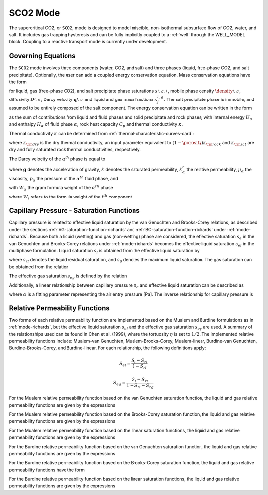.. _mode-sco2:

SCO2 Mode
------------

The supercritical CO2, or ``SCO2``, mode is designed to model miscible, non-isothermal
subsurface flow of CO2, water, and salt. It includes gas trapping hysteresis and can be
fully implicitly coupled to a :ref:`well` through the WELL_MODEL block. Coupling to a
reactive transport mode is currently under development.

Governing Equations
~~~~~~~~~~~~~~~~~~~

The ``SCO2`` mode involves three components (water, CO2, and salt) and three phases
(liquid, free-phase CO2, and salt precipitate). Optionally, the user can add
a coupled energy conservation equation. Mass conservation equations have the form

.. math::
   :label: mass-conservation-sco2

   \frac{{{\partial}}}{{{\partial}}t} \porosity \sum_{{{\alpha}}=l,\,g,\,s} \Big(s_{\alpha}^{} \density_{\alpha}^{} x_j^{\alpha} \Big) + {\boldsymbol{\nabla}}\cdot\Big({\boldsymbol{q}}_l^{} \density_l^{} x_j^l + {\boldsymbol{q}}_g \density_g^{} x_j^g -\porosity \saturation_l^{} D_l^{} \density_l^{} {\boldsymbol{\nabla}}x_j^l -\porosity \saturation_g^{} D_g^{} \density_g^{} {\boldsymbol{\nabla}}x_j^g \Big) = Q_j^{},

for liquid, gas (free-phase CO2), and salt precipitate phase saturations :math:`s_{l,\,g,\,i}^{}`,
mobile phase density :math:`\density_{l,\,g}^{}`, diffusivity :math:`D_{l,\,g}^{}`,
Darcy velocity :math:`{\boldsymbol{q}}_{l,\,g}^{}` and liquid and gas mass
fractions :math:`x_j^{l,\,g}`. The salt precipitate phase is immobile, and
assumed to be entirely composed of the salt component. The energy
conservation equation can be written in the form

.. math::
   :label: energy-conservation-sco2

   \sum_{{{\alpha}}=l,\,g,\,s}\left\{\frac{{{\partial}}}{{{\partial}}t} \big(\porosity \saturation_{{\alpha}}\density_{{\alpha}}U_{{\alpha}}\big) + {\boldsymbol{\nabla}}\cdot\big({\boldsymbol{q}}_{{\alpha}}\density_{{\alpha}}H_{{\alpha}}\big) \right\} + \frac{{{\partial}}}{{{\partial}}t}\big( (1-\porosity)\density_r C_p T \big) - {\boldsymbol{\nabla}}\cdot (\kappa{\boldsymbol{\nabla}}T) = Q,

as the sum of contributions from liquid and fluid phases and solid precipitate
and rock phases; with internal energy :math:`U_{{\alpha}}` and enthalpy
:math:`H_{{\alpha}}` of fluid phase :math:`{{\alpha}}`, rock heat
capacity :math:`C_p` and thermal conductivity :math:`\kappa`.

Thermal conductivity :math:`\kappa` can be determined from :ref:`thermal-characteristic-curves-card`:

.. math::
   :label: cond-sco2

   \kappa = \kappa_{\rm dry} + {\porosity}\sum_{{{\alpha}}=l,\,g,\,s}s_{{\alpha}}{\kappa}_{\alpha} ,

where :math:`\kappa_{\rm dry}` is the dry thermal conductivity, an input
parameter equivalent to :math:`(1-\porosity)\kappa_{\rm rock}` and :math:`\kappa_{\rm sat}` are dry and
fully saturated rock thermal conductivities, respectively.

The Darcy velocity of the :math:`\alpha^{th}` phase is equal to

.. math::
   :label: darcy_velocity_sco2

   \boldsymbol{q}_\alpha = -\frac{k k^{r}_{\alpha}}{\mu_\alpha} \boldsymbol{\nabla} (p_\alpha - \gamma_\alpha \boldsymbol{g} z), \ \ \ (\alpha=l,g),

where :math:`\boldsymbol{g}` denotes the acceleration of gravity, :math:`k` denotes the saturated
permeability, :math:`k^{r}_{\alpha}` the relative permeability,
:math:`\mu_\alpha` the viscosity, :math:`p_\alpha` the pressure of the
:math:`\alpha^{th}` fluid phase, and

.. math::
   :label: gamma-sco2

   \gamma_\alpha^{} = W_\alpha^{} \density_\alpha^{},

with :math:`W_\alpha` the gram formula
weight of the :math:`\alpha^{th}` phase

.. math::
   :label: gram-formula-weight-sco2

   W_\alpha = \sum_{i=w,\,a} W_i^{} x_i^\alpha,

where :math:`W_i` refers to the formula weight of the :math:`i^{th}` component.

.. _pc-sat-functions-sco2:

Capillary Pressure - Saturation Functions
~~~~~~~~~~~~~~~~~~~~~~~~~~~~~~~~~~~~~~~~~

Capillary pressure is related to effective liquid saturation by the van
Genuchten and Brooks-Corey relations, as described under the sections
:ref:`VG-saturation-function-richards` and
:ref:`BC-saturation-function-richards` under :ref:`mode-richards`. Because both
a liquid (wetting) and gas (non-wetting) phase are considered, the effective
saturation :math:`s_e` in the van Genuchten and Brooks-Corey relations under
:ref:`mode-richards` becomes the effective liquid saturation
:math:`s_{el}` in the multiphase formulation. Liquid saturation :math:`s_l` is
obtained from the effective liquid saturation by

.. math::
   :label: liq-sat-sco2

   \saturation_{l} = \saturation_{el}s_0 - \saturation_{el}s_{rl} + \saturation_{rl},

where :math:`s_{rl}` denotes the liquid residual saturation, and :math:`s_0`
denotes the maximum liquid saturation. The gas saturation can be obtained from
the relation

.. math::
   :label: phase-sum-sco2

   \saturation_l + \saturation_g = 1

The effective gas saturation :math:`s_{eg}` is defined by the relation

.. math::
   :label: \saturation_eg-sco2

   \saturation_{eg} = 1 - \frac{s_l-s_{rl}}{1-s_{rl}-s_{rg}}

Additionally, a linear relationship between capillary pressure :math:`p_c` and
effective liquid saturation can be described as

.. math::
   :label: linear_pc_sat-sco2

   \saturation_{el} = {{p_c-p_c^{max}}\over{\frac{1}{\alpha}-p_c^{max}}}

where :math:`\alpha` is a fitting parameter representing the air entry pressure
[Pa]. The inverse relationship for capillary pressure is

.. math::
   :label: linear_sat_pc-sco2

   p_c = \left({\frac{1}{\alpha}-p_c^{max}}\right)s_{el} + p_c^{max}

.. _relative-permeability-functions-sco2:

Relative Permeability Functions
~~~~~~~~~~~~~~~~~~~~~~~~~~~~~~~

Two forms of each relative permeability function are implemented based on
the Mualem and Burdine formulations as in :ref:`mode-richards`, but the
effective liquid saturation :math:`s_{el}` and the effective gas saturation
:math:`s_{eg}` are used. A summary of the relationships used can be found in
Chen et al. (1999), where the tortuosity
:math:`\eta` is set to :math:`1/2`. The implemented relative permeability functions include:
Mualem-van Genuchten, Mualem-Brooks-Corey, Mualem-linear,
Burdine-van Genuchten, Burdine-Brooks-Corey, and Burdine-linear. For each
relationship, the following definitions apply:

.. math::

   S_{el} = \frac{S_{l}-S_{rl}}{1-S_{rl}}

   S_{eg} = \frac{S_{l}-S_{rl}}{1-S_{rl}-S_{rg}}

For the Mualem relative permeability function based on the van Genuchten
saturation function, the liquid and gas relative permeability functions are
given by the expressions

.. math::
   :label: kr_mualem_vg-sco2

   k^{r}_{l} =& \sqrt{s_{el}} \left\{1 - \left[1- \left( \saturation_{el} \right)^{1/m} \right]^m \right\}^2

   k^{r}_{g} =& \sqrt{1-s_{eg}} \left\{1 - \left( \saturation_{eg} \right)^{1/m} \right\}^{2m}.

For the Mualem relative permeability function based on the Brooks-Corey
saturation function, the liquid and gas relative permeability functions are
given by the expressions

.. math::
   :label: kr_mualem_bc-sco2

   k^{r}_{l} =& \big(s_{el}\big)^{5/2+2/\lambda}

   k^{r}_{g} =& \sqrt{1-s_{eg}}\left({1-s_{eg}^{1+1/\lambda}}\right)^{2}.

For the Mualem relative permeability function based on the linear saturation
functions, the liquid and gas relative permeability functions are given by the
expressions

.. math::
   :label: kr_mualem_lin-sco2

   k^{r}_{l} =& \sqrt{s_{el}}\frac{\ln\left({p_c/p_c^{max}}\right)}{\ln\left({\frac{1}{\alpha}/p_c^{max}}\right)}

   k^{r}_{g} =& \sqrt{1-s_{eg}}\left({1-\frac{k^{r}_{l}}{\sqrt{s_{eg}}}}\right)

For the Burdine relative permeability function based on the van
Genuchten saturation function, the liquid and gas relative permeability
functions are given by the expressions

.. math::
   :label: kr_burdine_vg-sco2

   k^{r}_{l} =& \saturation_{el}^2 \left\{1 - \left[1- \left( \saturation_{el} \right)^{1/m} \right]^m \right\}

   k^{r}_{g} =& (1-s_{eg})^2 \left\{1 - \left( \saturation_{eg} \right)^{1/m} \right\}^{m}.

For the Burdine relative permeability function based on the Brooks-Corey
saturation function, the liquid and gas relative permeability functions have the
form

.. math::
   :label: kr_burdine_bc-sco2

   k^{r}_{l} =& \big(s_{el}\big)^{3+2/\lambda}

   k^{r}_{g} =& (1-s_{eg})^2\left[{1-(s_{eg})^{1+2/\lambda}}\right].

For the Burdine relative permeability function based on the linear saturation
functions, the liquid and gas relative permeability functions are given by the
expressions

.. math::
   :label: kr_burdine_lin-sco2

   k^{r}_{l} =& \saturation_{el}

   k^{r}_{g} =& 1 - \saturation_{eg}.


